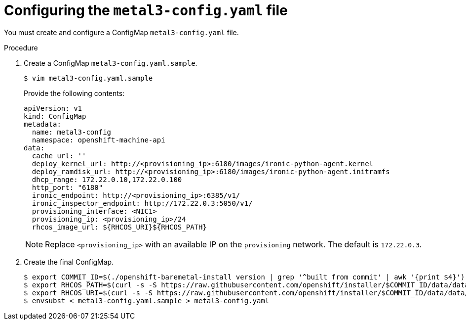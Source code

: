 // Module included in the following assemblies:
//
// * installing/installing_bare_metal/installing_bare_metal_ipi/ipi-install-installation-workflow.adoc

[id="configuring-the-metal3-config-file_{context}"]

= Configuring the `metal3-config.yaml` file

You must create and configure a ConfigMap `metal3-config.yaml` file.

.Procedure

. Create a ConfigMap `metal3-config.yaml.sample`.
+
----
$ vim metal3-config.yaml.sample
----
+
Provide the following contents:
+
----
apiVersion: v1
kind: ConfigMap
metadata:
  name: metal3-config
  namespace: openshift-machine-api
data:
  cache_url: ''
  deploy_kernel_url: http://<provisioning_ip>:6180/images/ironic-python-agent.kernel
  deploy_ramdisk_url: http://<provisioning_ip>:6180/images/ironic-python-agent.initramfs
  dhcp_range: 172.22.0.10,172.22.0.100
  http_port: "6180"
  ironic_endpoint: http://<provisioning_ip>:6385/v1/
  ironic_inspector_endpoint: http://172.22.0.3:5050/v1/
  provisioning_interface: <NIC1>
  provisioning_ip: <provisioning_ip>/24
  rhcos_image_url: ${RHCOS_URI}${RHCOS_PATH}
----
+
[NOTE]
====
Replace `<provisioning_ip>` with an available IP on the `provisioning` network. The default is `172.22.0.3`.
====

. Create the final ConfigMap.
+
----
$ export COMMIT_ID=$(./openshift-baremetal-install version | grep '^built from commit' | awk '{print $4}')
$ export RHCOS_PATH=$(curl -s -S https://raw.githubusercontent.com/openshift/installer/$COMMIT_ID/data/data/rhcos.json | jq .images.openstack.path | sed 's/"//g')
$ export RHCOS_URI=$(curl -s -S https://raw.githubusercontent.com/openshift/installer/$COMMIT_ID/data/data/rhcos.json | jq .baseURI | sed 's/"//g')
$ envsubst < metal3-config.yaml.sample > metal3-config.yaml
----

